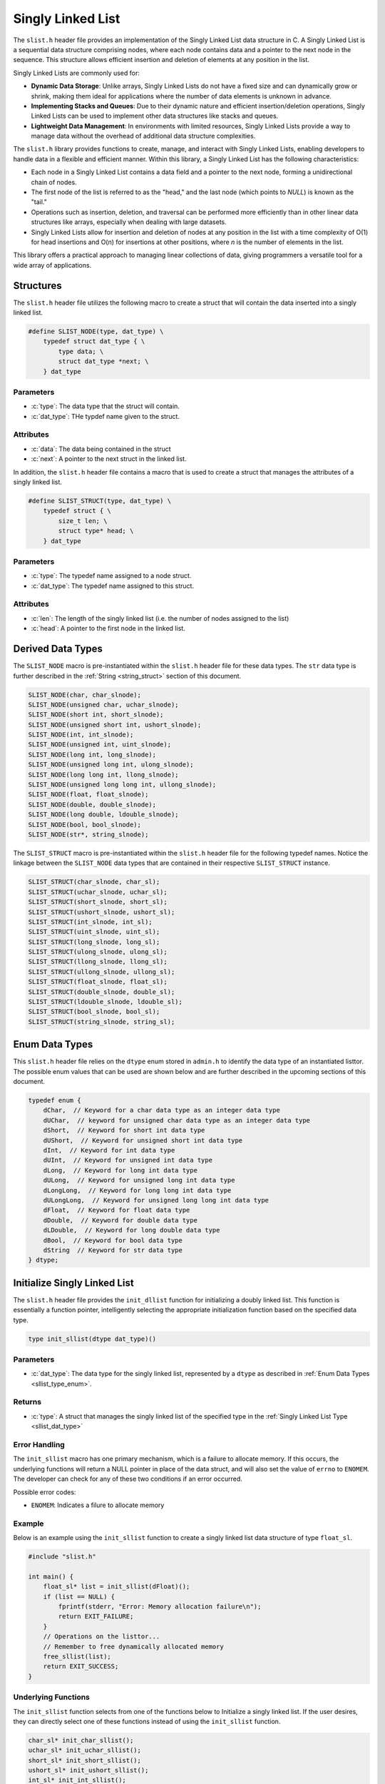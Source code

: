 
.. _sl_list:

*******************
Singly Linked List
*******************

The ``slist.h`` header file provides an implementation of the Singly Linked List
data structure in C. A Singly Linked List is a sequential data structure
comprising nodes, where each node contains data and a pointer to the next node
in the sequence. This structure allows efficient insertion and deletion of
elements at any position in the list.

Singly Linked Lists are commonly used for:

- **Dynamic Data Storage**: Unlike arrays, Singly Linked Lists do not have a
  fixed size and can dynamically grow or shrink, making them ideal for
  applications where the number of data elements is unknown in advance.

- **Implementing Stacks and Queues**: Due to their dynamic nature and efficient
  insertion/deletion operations, Singly Linked Lists can be used to implement
  other data structures like stacks and queues.

- **Lightweight Data Management**: In environments with limited resources,
  Singly Linked Lists provide a way to manage data without the overhead of
  additional data structure complexities.

The ``slist.h`` library provides functions to create, manage, and interact with
Singly Linked Lists, enabling developers to handle data in a flexible and
efficient manner. Within this library, a Singly Linked List has the following
characteristics:

- Each node in a Singly Linked List contains a data field and a pointer to the
  next node, forming a unidirectional chain of nodes.

- The first node of the list is referred to as the "head," and the last node
  (which points to `NULL`) is known as the "tail."

- Operations such as insertion, deletion, and traversal can be performed more
  efficiently than in other linear data structures like arrays, especially
  when dealing with large datasets.

- Singly Linked Lists allow for insertion and deletion of nodes at any position
  in the list with a time complexity of O(1) for head insertions and O(n) for
  insertions at other positions, where `n` is the number of elements in the
  list.

This library offers a practical approach to managing linear collections of
data, giving programmers a versatile tool for a wide array of applications.


Structures
==========
The ``slist.h`` header file utilizes the following macro to create a struct that 
will contain the data inserted into a singly linked list.

.. role:: c(code)
   :language: c 

.. code-block:: c 

   #define SLIST_NODE(type, dat_type) \
       typedef struct dat_type { \
           type data; \
           struct dat_type *next; \
       } dat_type

Parameters 
----------

- :c:`type`: The data type that the struct will contain. 
- :c:`dat_type`: THe typdef name given to the struct.

Attributes 
----------

- :c:`data`: The data being contained in the struct 
- :c:`next`: A pointer to the next struct in the linked list.

In addition, the ``slist.h`` header file contains a macro that is used to create 
a struct that manages the attributes of a singly linked list.  

.. code-block:: c 

   #define SLIST_STRUCT(type, dat_type) \
       typedef struct { \
           size_t len; \
           struct type* head; \
       } dat_type

Parameters 
----------

- :c:`type`: The typedef name assigned to a node struct.
- :c:`dat_type`: The typedef name assigned to this struct.

Attributes 
----------

- :c:`len`: The length of the singly linked list (i.e. the number of nodes assigned to the list)
- :c:`head`: A pointer to the first node in the linked list.

.. _sllist_dat_type:

Derived Data Types 
==================
The ``SLIST_NODE`` macro is pre-instantiated within the ``slist.h`` header file 
for these data types.  The ``str`` data type is further described in the 
:ref:`String <string_struct>` section of this document.

.. code-block:: c

   SLIST_NODE(char, char_slnode);
   SLIST_NODE(unsigned char, uchar_slnode);
   SLIST_NODE(short int, short_slnode);
   SLIST_NODE(unsigned short int, ushort_slnode);
   SLIST_NODE(int, int_slnode);
   SLIST_NODE(unsigned int, uint_slnode);
   SLIST_NODE(long int, long_slnode);
   SLIST_NODE(unsigned long int, ulong_slnode);
   SLIST_NODE(long long int, llong_slnode);
   SLIST_NODE(unsigned long long int, ullong_slnode);
   SLIST_NODE(float, float_slnode);
   SLIST_NODE(double, double_slnode);
   SLIST_NODE(long double, ldouble_slnode);
   SLIST_NODE(bool, bool_slnode);
   SLIST_NODE(str*, string_slnode);

The ``SLIST_STRUCT`` macro is pre-instantiated within the ``slist.h`` header file 
for the following typedef names.  Notice the linkage between the ``SLIST_NODE`` 
data types that are contained in their respective ``SLIST_STRUCT`` instance.

.. code-block:: c

   SLIST_STRUCT(char_slnode, char_sl);
   SLIST_STRUCT(uchar_slnode, uchar_sl);
   SLIST_STRUCT(short_slnode, short_sl);
   SLIST_STRUCT(ushort_slnode, ushort_sl);
   SLIST_STRUCT(int_slnode, int_sl);
   SLIST_STRUCT(uint_slnode, uint_sl);
   SLIST_STRUCT(long_slnode, long_sl);
   SLIST_STRUCT(ulong_slnode, ulong_sl);
   SLIST_STRUCT(llong_slnode, llong_sl);
   SLIST_STRUCT(ullong_slnode, ullong_sl);
   SLIST_STRUCT(float_slnode, float_sl);
   SLIST_STRUCT(double_slnode, double_sl);
   SLIST_STRUCT(ldouble_slnode, ldouble_sl);
   SLIST_STRUCT(bool_slnode, bool_sl);
   SLIST_STRUCT(string_slnode, string_sl);

.. _sllist_type_enum:

Enum Data Types 
===============
This ``slist.h`` header file relies on the ``dtype`` enum stored in ``admin.h``
to identify the data type of an instantiated listtor.  The possible enum values
that can be used are shown below and are further described in the upcoming sections 
of this document.

.. code-block:: c

   typedef enum {
       dChar,  // Keyword for a char data type as an integer data type 
       dUChar,  // keyword for unsigned char data type as an integer data type 
       dShort,  // Keyword for short int data type 
       dUShort,  // Keyword for unsigned short int data type 
       dInt,  // Keyword for int data type 
       dUInt,  // Keyword for unsigned int data type 
       dLong,  // Keyword for long int data type 
       dULong,  // Keyword for unsigned long int data type 
       dLongLong,  // Keyword for long long int data type 
       dULongLong,  // Keyword for unsigned long long int data type 
       dFloat,  // Keyword for float data type 
       dDouble,  // Keyword for double data type 
       dLDouble,  // Keyword for long double data type 
       dBool,  // Keyword for bool data type 
       dString  // Keyword for str data type
   } dtype;

Initialize Singly Linked List 
=============================
The ``slist.h`` header file provides the ``init_dllist`` function for initializing 
a doubly linked list.  This function is essentially a function pointer, intelligently 
selecting the appropriate initialization function based on the specified data 
type.

.. code-block:: c

   type init_sllist(dtype dat_type)()

Parameters 
----------

- :c:`dat_type`: The data type for the singly linked list, represented by a ``dtype`` as described in :ref:`Enum Data Types <sllist_type_enum>`.

Returns 
-------

- :c:`type`: A struct that manages the singly linked list of the specified type in the :ref:`Singly Linked List Type <sllist_dat_type>`

Error Handling 
--------------
The ``init_sllist`` macro has one primary mechanism, which is a failure to allocate
memory.  If this occurs, the underlying functions will return a NULL pointer in
place of the data struct, and will also set the value of ``errno`` to ``ENOMEM``.
The developer can check for any of these two conditions if an error occurred.

Possible error codes:

- ``ENOMEM``: Indicates a filure to allocate memory

Example
-------
Below is an example using the ``init_sllist`` function to create a singly linked 
list data structure of type ``float_sl``.

.. code-block:: c 

   #include "slist.h"

   int main() {
       float_sl* list = init_sllist(dFloat)();
       if (list == NULL) {
           fprintf(stderr, "Error: Memory allocation failure\n");
           return EXIT_FAILURE;
       }
       // Operations on the listtor...
       // Remember to free dynamically allocated memory
       free_sllist(list);
       return EXIT_SUCCESS;
   }

Underlying Functions 
--------------------
The ``init_sllist`` function selects from one of the functions below to Initialize 
a singly linked list.  If the user desires, they can directly select 
one of these functions instead of using the ``init_sllist`` function.

.. code-block:: c

   char_sl* init_char_sllist();
   uchar_sl* init_uchar_sllist();
   short_sl* init_short_sllist();
   ushort_sl* init_ushort_sllist();
   int_sl* init_int_sllist();
   uint_sl* init_uint_sllist();
   long_sl* init_long_sllist();
   ulong_sl* init_ulong_sllist();
   llong_sl* init_llong_sllist();
   ullong_sl* init_ullong_sllist();
   float_sl* init_float_sllist();
   double_sl* init_double_sllist();
   ldouble_sl* init_ldouble_sllist();
   bool_sl* init_bool_sllist();
   string_sl* init_string_sllist();

Free Doubly Linked List 
=======================
A singly linked list is dynamically allocated and therefore must be manually
freed from memory.  The ``free_sllist`` macro has been provided in the ``slist.h``
header file to free a singly linked list of any data type shown in the 
:ref:`Derived Data Types <sllist_dat_type>`.

.. code-block:: c 

   #define free_sllist(list) 

Parameters 
----------

- :c:`list`: A singly linked list data structure of type defined in :ref:`Derived Data Types <sllist_dat_type>`.

.. note:: A singly linked list should not be freed from memory more than once; however, the underyling functions have logic to prevent harm if a user does doubly free a singly linked list data structre.

Error Handling 
--------------
When implementing the ``free_sllist`` macro, it is possible that the user may pass an
unintended data type, or an uninitialized struct.  If this is the case, the 
functions that underly the ``free_sllist`` macro, will set the value of ``errno``
to ``EINVAL`` and return to the calling program.

Possible Error Codes 

- ``EINVAL``: Indicates that an incorrect, or poorly populated value is passed to the function in place of ``list``.

Example 
-------
The following is an example for the use of the ``free_sllist`` macro.

.. code-block:: c 

   #include "slist.h"
   #include "print.h"

   int main() {

       int_sl* list = init_sllist();
       push_sllist(list, 1, 0);
       push_sllist(list, 2, 0);
       push_sllist(list, 3, 0);
       push_sllist(list, 4, 0);
       print(list);
       // Failure to use this macro can lead to memory leaks
       free_sllist(list);
       return 0;
   } 

.. code-block:: bash 

   >> { 4, 3, 2, 1 }

Underlying Functions 
--------------------
The ``free_sllist`` macro is the preferred mechanism to free a singly linked 
list due to its generic nature and type safety; however, the user can also 
implement one of the type specific functions in its place, which are listed 
below.

.. code-block:: c

   void free_char_sllist(char_sl* sllist);
   void free_uchar_sllist(uchar_sl* sllist);
   void free_short_sllist(short_sl* sllist);
   void free_ushort_sllist(ushort_sl* sllist);
   void free_int_sllist(int_sl* sllist);
   void free_uint_sllist(uint_sl* sllist);
   void free_long_sllist(long_sl* sllist);
   void free_ulong_sllist(ulong_sl* sllist);
   void free_llong_sllist(llong_sl* sllist);
   void free_ullong_sllist(ullong_sl* sllist);
   void free_float_sllist(float_sl* sllist);
   void free_double_sllist(double_sl* sllist);
   void free_ldouble_sllist(ldouble_sl* sllist);
   void free_bool_sllist(bool_sl* sllist);
   void free_string_sllist(string_sl* sllist);

Garbage Collection with Singly Linked Lists 
===========================================
While a user of this library can implement the ``free_sllist`` macro to 
manually free a singly linked list, they can also implement automated Garbage 
Collection if they use a `GCC` or `CLANG` compiler.  This feautre leverages the 
`cleanup` attribute available in these compilers and is not part of the standard 
C language.

The macro follows the naming convention ``gbc_<type>_sl``, where ``<type>``
corresponds to the derived data types mentioned in 
:ref:`Derived Data Types <sllist_dat_type>`.

.. note:: A user should not implement garbage collection and then manually free data with the ``free_sllist`` macro.  However, the ``free_sllist`` macro has logic built into it to return control to the calling program without harm if such an operation is to occur.

Example 
-------
Below is an example demonstrating the use of garbage collection with a 
``int_sl`` linked list.  Notice the absence of a manual ``free_sllist``
call; the ``gbc_int_sl`` macro ensures automatic deallocation when 
variable goes out of scope.

.. code-block:: c 

   #include "slist.h"
   #include "print.h"

   int main() {

       int_sl* list gbc_int_sl = init_sllist();
       push_sllist(list, 1, 0);
       push_sllist(list, 2, 0);
       push_sllist(list, 3, 0);
       push_sllist(list, 4, 0);
       print(list);
       return 0;
   } 
  
Pushing Data to a Singly Linked List 
====================================
The ``push_sllist`` macro in the ``slist.h`` header file provides a versatile way
to insert data into a singly linked list.  Traditionally a linked list follows 
the LIFO approach, this macro allows a user to insert data at any specified psuedo-index,
offering greater flexibility in managing listtor elements.  However, the user should 
be aware that inserting data to pseudo-index 0 will lead to a time complexity 
of :math:`O(1)`; however, inserting to any other pseudo-index will have a time 
complexity of :math:`O(n)` where :math:`n` is proporitional to the value of the 
pseudo-index.

.. code-block:: c 

   #define push_sllist(list, data, index);

Parameters 
----------

- :c:`list`: A singly linked list data structure consistent with :ref:`Derived Data Types <sllist_dat_type>`.
- :c:`data`: The data being inserted into the linked list, of a data type appropriate for the ``list``.
- :c:`index`: The pseudo index where data is being inserted of type ``size_t``.

Returns 
-------

- :c:`status`: Returns ``true`` if function executes succesfully, ``false`` otherwise.

Error Handling 
--------------
The implementation of the ``push_sllist`` macro can lead to three possible error 
codes.  If the user passes a faulty pointer for the value of ``list``, the function 
will set the value of ``errno`` to ``EINVAL``.  If the function is unable to allocate 
memory for the next node, the function will set the value of ``errno`` to ``ENOMEM``,
and if the index is out of range, the function will set the value of ``errnor`` to 
``ERANGE``.

Possible Error Codes 

- ``EINVAL``: Indicates an inproperly formatted struct in place of ``list``.
- ``ENOMEM``: Indicates a failure to allocate new memory for new node or any relevant strings.
- ``ERANGE``: Indicates an index that is out of range.

Example 
-------
The following is an example for the proper use of the ``push_sllist`` macro.

.. code-block:: c 

   int main() {
        string_sl* list = init_sllist(dString)();
        push_sllist(list, "One", 0);
        push_sllist(list, "Two", 1);
        push_sllist(list, "Three", 2);
        push_sllist(list, "Four", 1);
        push_sllist(list, "Five", 0);
        print(list)
        free_sllist(list);
        return 0;
    }

.. code-block:: bash 

   >> { Five, One, Four, Two, Three }

Underlying Functions 
--------------------
The ``push_sllist`` macro in the ``sllist.h`` header file provides a versatile 
way to add data type a singly linked list with type safety; however, a developer 
can also use the underling functions shown below for specific data types. 

.. code-block:: c

   bool push_char_sllist(char_sl* list, char var, size_t index);
   bool push_uchar_sllist(uchar_sl* list, unsigned char var, size_t index);
   bool push_short_sllist(short_sl* list, short int var, size_t index);
   bool push_ushort_sllist(ushort_sl* list, unsigned short int var, size_t index);
   bool push_int_sllist(int_sl* list, int var, size_t index);
   bool push_uint_sllist(uint_sl* list, unsigned int var, size_t index);
   bool push_long_sllist(long_sl* list, long int var, size_t index);
   bool push_ulong_sllist(ulong_sl* list, unsigned long int var, size_t index);
   bool push_llong_sllist(llong_sl* list, long long int var, size_t index);
   bool push_ullong_sllist(ullong_sl* list, unsigned long long int var, size_t index);
   bool push_float_sllist(float_sl* list, float var, size_t index);
   bool push_double_sllist(double_sl* list, double var, size_t index);
   bool push_ldouble_sllist(ldouble_sl* list, long double var, size_t index);
   bool push_bool_sllist(bool_sl* list, bool var, size_t index);
   bool push_string_sllist(string_sl* list, const char* var, size_t index);
   bool push_str_sllist(string_sl* list, str* var, size_t index);

Pop Singly Linked List 
======================
The ``pop_sllist`` macro included in the ``slist.h`` header file provides a 
type safe method to pop data from a singly linked list, which removes the user 
defined node from the list and returns the data encoded within the deleted node 
to the calling program.  The form of the ``pop_sllist`` macro along with the 
macro parameters and returned variables are shown below.

.. note:: The data returned from ``pop_sllist`` when popping data from a ``string_sl`` data type is in the form of a dynamically allocated ``str`` struct and must be manually freed with the ``free_string`` macro.

.. code-block:: c 

   #define pop_sllist(list, index)

Parameters 
----------

- :c:`list`: A singly linked list data structure.
- :c:`index`: The pseudo-index from where the user wishes to remove data.

Returns 
-------

- The data contained in the deleted index.  The data type must be consistent with the type of the node.

Error Handling 
--------------
The implementation of the ``pop_sllist`` macro can lead to two possible error 
codes.  If the user passes a faulty pointer for the value of ``list``, the function 
will set the value of ``errno`` to ``EINVAL``, and if the index is out of range, 
the function will set the value of ``errnor`` to ``ERANGE``.

Possible Error Codes 

- ``EINVAL``: Indicates an inproperly formatted struct in place of ``list``.
- ``ERANGE``: Indicates an index that is out of range.

Example 
-------
The following is an example for the proper use of the ``pop_sllist`` macro.

.. code-block:: c 

   int main() {
       string_sl* list = init_sllist(dString)();
       push_sllist(list, "Zero", list->len);
       push_sllist(list, "One", list->len);
       push_sllist(list, "Two", list->len);
       push_sllist(list, "Three", list->len);
       push_sllist(list, "Four", list->len);
       push_sllist(list, "Five", list->len);
       str* one = pop_sllist(list, 0);
       str* two = pop_sllist(list, 2);
       print("First Popped Value: " one->data);
       print("Secon Popped Value: ", two->data)
       print("Remaining List: ", list);
       free_string(one);
       free_string(two);
       free_sllist(list);
       return 0;
   }

.. code-block:: bash 

   >> First Popped Value: Zero 
   >> Second Popped Valie: Three 
   >> Remaining List: { One, Two, Four, Five }

Underlying Functions 
--------------------
The ``pop_sllist`` macro provides a robust, but generic method for a developer 
to removed data from a singly linked list.  However, a user can also interact 
directly with type specific functions that the ``pop_sllist`` macro wraps around.
The type specific functions are provided below.

.. code-block:: c

   bool pop_char_sllist(char_sl* list, size_t index);
   bool pop_uchar_sllist(uchar_sl* list, size_t index);
   bool pop_short_sllist(short_sl* list, size_t index);
   bool pop_ushort_sllist(ushort_sl* list, size_t index);
   bool pop_int_sllist(int_sl* list, size_t index);
   bool pop_uint_sllist(uint_sl* list, size_t index);
   bool pop_long_sllist(long_sl* list, size_t index);
   bool pop_ulong_sllist(ulong_sl* list, size_t index);
   bool pop_llong_sllist(llong_sl* list, size_t index);
   bool pop_ullong_sllist(ullong_sl* list, size_t index);
   bool pop_float_sllist(float_sl* list, size_t index);
   bool pop_double_sllist(double_sl* list, size_t index);
   bool pop_ldouble_sllist(ldouble_sl* list, size_t index);
   bool pop_bool_sllist(bool_sl* list, size_t index);
   bool pop_string_sllist(string_sl* list, size_t index);

Reverse Singly List 
===================
The ``reverse_sllist`` macro leverages the ``_Generic`` keyword to select from several
functions in order to reverse the order of data in a singly linked list.  The form 
and parameters of the ``reverse_sllist`` macro are shown below.

.. code-block:: c

   #define reverse_sllist(list) ( /* Expression to reverse list */)
     
Parameters 
----------

- :c:`list`: A singly linked list data structure 

Error Handling 
--------------
The implementation of the ``reverse_sllist`` macro can lead to one possible error 
code.  If the user passes a faulty pointer for the value of ``list``, the function 
will set the value of ``errno`` to ``EINVAL``.

Possible Error Codes 

- ``EINVAL``: Indicates an inproperly formatted struct in place of ``list``.

Example 
-------
The following is an example for the proper use of the ``reverse_sllist`` macro.

.. code-block:: c 

   int main() {
       string_sl* list = init_sllist(dString)();
       push_sllist(list, "Zero", list->len);
       push_sllist(list, "One", list->len);
       push_sllist(list, "Two", list->len);
       push_sllist(list, "Three", list->len);
       push_sllist(list, "Four", list->len);
       push_sllist(list, "Five", list->len);
       print("Initial Linked List ", list)
       reverse_sllist(list);
       print("Reversed Linked List: ", list);
       free_sllist(list);
       return 0;
   }

.. code-block:: bash 

   >> Initial Linked List: [ Zero, One, Two, Three, Four, Five ]
   >> Reversed Linked List: [ Five, Four, Three, Two, One, Zero ]

Underlying Functions 
--------------------
The ``reverse_sllist`` macro provides a robust, but generic method for a developer 
to removed data from a singly linked list.  However, a user can also interact 
directly with type specific functions that the ``reverse_sllist`` macro wraps around.
The type specific functions are provided below.

.. code-block:: c

   bool reverse_char_sllist(char_sl* list);
   bool reverse_uchar_sllist(uchar_sl* list);
   bool reverse_short_sllist(short_sl* list);
   bool reverse_ushort_sllist(ushort_sl* list);
   bool reverse_int_sllist(int_sl* list);
   bool reverse_uint_sllist(uint_sl* list);
   bool reverse_long_sllist(long_sl* list);
   bool reverse_ulong_sllist(ulong_sl* list);
   bool reverse_llong_sllist(llong_sl* list);
   bool reverse_ullong_sllist(ullong_sl* list);
   bool reverse_float_sllist(float_sl* list);
   bool reverse_double_sllist(double_sl* list);
   bool reverse_ldouble_sllist(ldouble_sl* list);
   bool reverse_bool_sllist(bool_sl* list);
   bool reverse_string_sllist(string_sl* list);

Sort Singly Linked List 
=======================
The ``sort_sllist`` macro is a versatile tool for sorting vector data structures 
in either ``FORWARD`` or ``REVERSE`` direction. It intelligently selects the 
appropriate sorting function based on the vector type and the specified sorting 
algorithm, ensuring type safety through the use of the ``_Generic`` keyword.

.. code-block:: c 

   #define sort_sllist(vec, stype, direction) ( /* Expressions to sort vector */)   

Parameters 
----------

- :c:`vec`: A vector data structure defined in :ref:`Vector Data Types <vector_dat_type>`.
- :c:`stype`: An ``enum`` of type ``sort_type`` including ``BUBBLE``, ``SELECTION``, ``INSERT``, and ``MERGE``, representing various sorting algorithms.
- :c:`direction`: An ``enum`` of type ``iter_dir`` with possible values ``FORWARD`` or ``REVERSE``, representing the sorting direction.

The following table describes the parameters of the various sorting algorithms.

.. list-table:: Sorting Algorithms Complexity and Stability
   :widths: 25 25 25 25
   :header-rows: 1

   * - Algorithm
     - Time Complexity (Average/Worst)
     - Space Complexity
     - Stability
   * - Bubble Sort
     - O(n^2) / O(n^2)
     - O(1)
     - Stable
   * - Insertion Sort
     - O(n^2) / O(n^2)
     - O(1)
     - Stable
   * - Selection Sort 
     - O(n^2) / O(n^2)
     - O(n^2)
     - Not Stable
   * - Merge Sort
     - O(n log n) / O(n log n)
     - O(n)
     - Stable

Error Handling
--------------
The macro sets the ``errno`` global variable to indicate errors, such as:

- ``EINVAL``: Passed if ``vec`` is NULL or if an unsupported ``stype`` is provided.

Example 
-------
An example for sorting a vector using the quick sort algorithm in the ``FORWARD`` direction.

.. code-block:: c

   #include "slist.h"
   #include "print.h"

   int main() {
       int_sl* list = init_sllist(dInt)();
       push_sllist(list, 5, list->len);
       push_sllist(list, 1, list->len);
       push_sllist(list, 4, list->len);
       push_sllist(list, 2, list->len);
       push_sllist(list, 3, list->len);
       push_sllist(list, 6, list->len);
       print("Initial Linked List ", list)
       sort_sllist(list, MERGE, FORWARD)
       reverse_sllist(list);
       print("Reversed Linked List: ", list);
       free_sllist(list);
       return 0;
   }

.. code-block:: bash 

   >> Before sorting operation: [ 5, 1, 4, 2, 3, 6 ]
   >> After sorting operation: [ 1, 2, 3, 4, 5, 6 ]

Underlying Functions 
--------------------
While the ``sort_sllist`` macro is recommended for its ease of use and type safety, 
developers may also directly call the specific sorting functions:

.. code-block:: c 

   void sort_char_sllist(char_sl* vec, sort_type stype, iter_dir direction);
   void sort_uchar_sllist(uchar_sl* vec, sort_type stype, iter_dir direction);
   void sort_short_sllist(short_sl* vec, sort_type stype, iter_dir direction);
   void sort_ushort_sllist(ushort_sl* vec, sort_type stype, iter_dir direction);
   void sort_int_sllist(int_sl* vec, sort_type stype, iter_dir direction);
   void sort_uint_sllist(uint_sl* vec, sort_type stype, iter_dir direction);
   void sort_long_sllist(long_sl* vec, sort_type stype, iter_dir direction);
   void sort_ulong_sllist(ulong_sl* vec, sort_type stype, iter_dir direction);
   void sort_llong_sllist(llong_sl* vec, sort_type stype, iter_dir direction);
   void sort_ullong_sllist(ullong_sl* vec, sort_type stype, iter_dir direction);
   void sort_float_sllist(float_sl* vec, sort_type stype, iter_dir direction);
   void sort_double_sllist(double_sl* vec, sort_type stype, iter_dir direction);
   void sort_ldouble_sllist(ldouble_sl* vec, sort_type stype, iter_dir direction);
   void sort_bool_sllist(bool_sl* vec, sort_type stype, iter_dir direction);
   void sort_string_sllist(string_sl* vec, sort_type stype, iter_dir direction);

.. _sllist_iterator:

Singly Linked List Iterator Structures
======================================
Unlike vectors and arrays, Singly Linked Lists are not stored in contiguous memory and therefore 
can not be accessed by an index.  Iterators exist to provide a standardized and relatively easy
method to access data in linked lists.  This library offers a generic iterator mechanism.

The core of this mechanism is a struct of function pointers, each corresponding to 
a typical iterator operation.  These function pointers allow for traversing and accessing
elements within the data structure.  The general form of this iterator struct is 
defined below.

.. code-block:: c 

   typedef struct {
       type_slnode* (*begin) (type_sl *s);
       type_slnode* (*end) (type_sl *s);
       void (*next) (type_slnode** current);
       type (*get) type_slnode *current);
   } type_sl_iterator;

In the above struct, ``type`` could be any of the data types applicable to
singly linked lists in this library.

Singly Linked List Iterator 
===========================
To provide a uniform method for traversing different data structures, this library offers 
a generic iterator mechanism. The `sllist_iterator` macro allows easy access 
to the appropriate iterator for a given vector type.

.. code-block:: c 

   #define sllist_iterator(list) ( /* Expression to select iterator */) 
   
Parameters 
----------

- :c:`list`: A singly linked list data structure defined in :ref:`Singly Linked List Data Types <sllist_dat_type>`.

Return 
------

- A struct of types described in :ref:`Singly Linked List Iterator <sllist_iterator>` that contains function pointers to applicable iterator functions.

.. note:: Passing the value of ``list`` to the ``sllist_iterator`` macro does **NOT** associate the data of the linked list with the iterator, and instead this only informs the macro of the data type to use.

Error Handling
--------------
The `sllist_iterator` macro selects the appropriate iterator based on the 
vector's data type. If an error occurs, such as an invalid vector type or 
memory allocation failure, the underlying functions set `errno` to indicate 
the specific error.

Possible error codes:

- ``EINVAL``: Invalid argument was passed to the function.

Example 1 
---------
An example using a ``string_sl_iterator``.

.. code-block:: c

   #include "print.h"
   #include "slist.h"

   int main() {
       string_sl* list = init_sllist(dString)(4;
       push_sllist(list, "One", 0);
       push_sllist(list, "Two", 1);
       push_sllist(list, "Three", 2);
       push_sllist(list, "Four", 3));
       string_sl_iterator it = sllist_iterator(list);
       str* begin = it.begin(list);
       str* end = it.end(list);
       for (str* i = begin; i != end; it.next(&i)) {
           print(it.get(i));
       }
       free_sllist(list);
       return 0;
   }

.. code-block:: bash 

   >> One 
   >> Two 
   >> Three 
   >> Four

Underlying Functions 
--------------------
The ``sllist_iterator`` macro uses ``_Generic`` to select the right function 
based on the vector's data type. For specific control, these underlying 
functions can be used directly:

.. code-block:: c 

   char_sl_iterator init_char_sllist_iterator();
   uchar_sl_iterator init_uchar_sllist_iterator();
   short_sl_iterator init_short_sllist_iterator();
   ushort_sl_iterator init_ushort_sllist_iterator();
   int_sl_iterator init_int_sllist_iterator();
   uint_sl_iterator init_uint_sllist_iterator();
   long_sl_iterator init_long_sllist_iterator();
   ulong_sl_iterator init_ulong_sllist_iterator();
   llong_sl_iterator init_llong_sllist_iterator();
   ullong_sl_iterator init_ullong_sllist_iterator();
   float_sl_iterator init_float_sllist_iterator();
   double_sl_iterator init_double_sllist_iterator();
   ldouble_sl_iterator init_ldouble_sllist_iterator();
   bool_sl_iterator init_bool_sllist_iterator();
   string_sl_iterator init_string_sllist_iterator();
